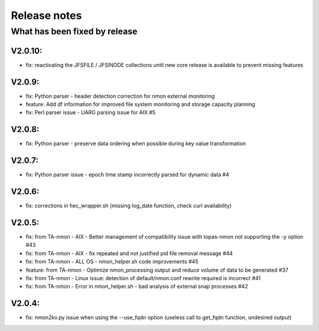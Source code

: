 #########################################
Release notes
#########################################

^^^^^^^^^^^^^^^^^^^^^^^^^^^^^^
What has been fixed by release
^^^^^^^^^^^^^^^^^^^^^^^^^^^^^^

========
V2.0.10:
========

- fix: reactivating the JFSFILE / JFSINODE collections until new core release is available to prevent missing features

=======
V2.0.9:
=======

- fix: Python parser - header detection correction for nmon external monitoring
- feature: Add df information for improved file system monitoring and storage capacity planning
- fix: Perl parser issue - UARG parsing issue for AIX #5

=======
V2.0.8:
=======

- fix: Python parser - preserve data ordering when possible during key value transformation

=======
V2.0.7:
=======

- fix: Python parser issue - epoch time stamp incorrectly parsed for dynamic data #4

=======
V2.0.6:
=======

- fix: corrections in hec_wrapper.sh (missing log_date function, check curl availability)

=======
V2.0.5:
=======

- fix: from TA-nmon - AIX - Better management of compatibility issue with topas-nmon not supporting the -y option #43
- fix: from TA-nmon - AIX - fix repeated and not justified pid file removal message #44
- fix: from TA-nmon - ALL OS - nmon_helper.sh code improvements #45
- feature: from TA-nmon - Optimize nmon_processing output and reduce volume of data to be generated #37
- fix: from TA-nmon - Linux issue: detection of default/nmon.conf rewrite required is incorrect #41
- fix: from TA-nmon - Error in nmon_helper.sh - bad analysis of external snap processes #42

=======
V2.0.4:
=======

- fix: nmon2kv.py issue when using the --use_fqdn option (useless call to get_fqdn function, undesired output)
